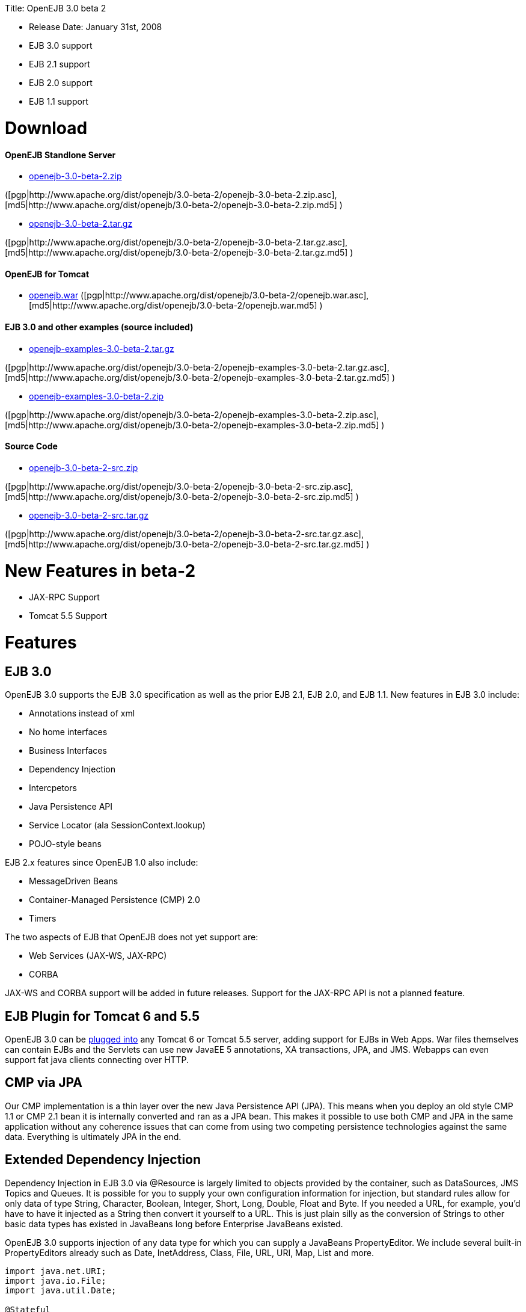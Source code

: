 :doctype: book

Title: OpenEJB 3.0 beta 2

* Release Date: January 31st, 2008
* EJB 3.0 support
* EJB 2.1 support
* EJB 2.0 support
* EJB 1.1 support

+++<a name="OpenEJB3.0beta2-Download">++++++</a>+++

= Download

+++<a name="OpenEJB3.0beta2-OpenEJBStandloneServer">++++++</a>+++

[discrete]
==== OpenEJB Standlone Server

* http://archive.apache.org/dist/openejb/3.0-beta-2/openejb-3.0-beta-2.zip[openejb-3.0-beta-2.zip]

([pgp|http://www.apache.org/dist/openejb/3.0-beta-2/openejb-3.0-beta-2.zip.asc], [md5|http://www.apache.org/dist/openejb/3.0-beta-2/openejb-3.0-beta-2.zip.md5] )

* http://archive.apache.org/dist/openejb/3.0-beta-2/openejb-3.0-beta-2.tar.gz[openejb-3.0-beta-2.tar.gz]

([pgp|http://www.apache.org/dist/openejb/3.0-beta-2/openejb-3.0-beta-2.tar.gz.asc], [md5|http://www.apache.org/dist/openejb/3.0-beta-2/openejb-3.0-beta-2.tar.gz.md5] )

+++<a name="OpenEJB3.0beta2-OpenEJBforTomcat">++++++</a>+++

[discrete]
==== OpenEJB for Tomcat

* http://archive.apache.org/dist/openejb/3.0-beta-2/openejb.war[openejb.war]  ([pgp|http://www.apache.org/dist/openejb/3.0-beta-2/openejb.war.asc], [md5|http://www.apache.org/dist/openejb/3.0-beta-2/openejb.war.md5] )

+++<a name="OpenEJB3.0beta2-EJB3.0andotherexamples(sourceincluded)">++++++</a>+++

[discrete]
==== EJB 3.0 and other examples (source included)

* http://archive.apache.org/dist/openejb/3.0-beta-2/openejb-examples-3.0-beta-2.tar.gz[openejb-examples-3.0-beta-2.tar.gz]

([pgp|http://www.apache.org/dist/openejb/3.0-beta-2/openejb-examples-3.0-beta-2.tar.gz.asc], [md5|http://www.apache.org/dist/openejb/3.0-beta-2/openejb-examples-3.0-beta-2.tar.gz.md5] )

* http://archive.apache.org/dist/openejb/3.0-beta-2/openejb-examples-3.0-beta-2.zip[openejb-examples-3.0-beta-2.zip]

([pgp|http://www.apache.org/dist/openejb/3.0-beta-2/openejb-examples-3.0-beta-2.zip.asc], [md5|http://www.apache.org/dist/openejb/3.0-beta-2/openejb-examples-3.0-beta-2.zip.md5] )

+++<a name="OpenEJB3.0beta2-SourceCode">++++++</a>+++

[discrete]
==== Source Code

* http://archive.apache.org/dist/openejb/3.0-beta-2/openejb-3.0-beta-2-src.zip[openejb-3.0-beta-2-src.zip]

([pgp|http://www.apache.org/dist/openejb/3.0-beta-2/openejb-3.0-beta-2-src.zip.asc], [md5|http://www.apache.org/dist/openejb/3.0-beta-2/openejb-3.0-beta-2-src.zip.md5] )

* http://archive.apache.org/dist/openejb/3.0-beta-2/openejb-3.0-beta-2-src.tar.gz[openejb-3.0-beta-2-src.tar.gz]

([pgp|http://www.apache.org/dist/openejb/3.0-beta-2/openejb-3.0-beta-2-src.tar.gz.asc], [md5|http://www.apache.org/dist/openejb/3.0-beta-2/openejb-3.0-beta-2-src.tar.gz.md5] )

+++<a name="OpenEJB3.0beta2-NewFeaturesinbeta-2">++++++</a>+++

= New Features in beta-2

* JAX-RPC Support
* Tomcat 5.5 Support

+++<a name="OpenEJB3.0beta2-Features">++++++</a>+++

= Features

+++<a name="OpenEJB3.0beta2-EJB3.0">++++++</a>+++

== EJB 3.0

OpenEJB 3.0 supports the EJB 3.0 specification as well as the prior EJB 2.1, EJB 2.0, and EJB 1.1.
New features in EJB 3.0 include:

* Annotations instead of xml
* No home interfaces
* Business Interfaces
* Dependency Injection
* Intercpetors
* Java Persistence API
* Service Locator (ala SessionContext.lookup)
* POJO-style beans

EJB 2.x features since OpenEJB 1.0 also include:

* MessageDriven Beans
* Container-Managed Persistence (CMP) 2.0
* Timers

The two aspects of EJB that OpenEJB does not yet support are:

* Web Services (JAX-WS, JAX-RPC)
* CORBA

JAX-WS and CORBA support will be added in future releases.
Support for the JAX-RPC API is not a planned feature.

+++<a name="OpenEJB3.0beta2-EJBPluginforTomcat6and5.5">++++++</a>+++

== EJB Plugin for Tomcat 6 and 5.5

OpenEJB 3.0 can be link:openejbx30:tomcat.html[plugged into]  any Tomcat 6 or Tomcat 5.5 server, adding support for EJBs in Web Apps.
War files themselves can contain EJBs and the Servlets can use new JavaEE 5 annotations, XA transactions, JPA, and JMS.
Webapps can even support fat java clients connecting over HTTP.

+++<a name="OpenEJB3.0beta2-CMPviaJPA">++++++</a>+++

== CMP via JPA

Our CMP implementation is a thin layer over the new Java Persistence API (JPA).
This means when you deploy an old style CMP 1.1 or CMP 2.1 bean it is internally converted and ran as a JPA bean.
This makes it possible to use both CMP and JPA in the same application without any coherence issues that can come from using two competing persistence technologies against the same data.
Everything is ultimately JPA in the end.

+++<a name="OpenEJB3.0beta2-ExtendedDependencyInjection">++++++</a>+++

== Extended Dependency Injection

Dependency Injection in EJB 3.0 via @Resource is largely limited to objects provided by the container, such as DataSources, JMS Topics and Queues.
It is possible for you to supply your own configuration information for injection, but standard rules allow for only data of type String, Character, Boolean, Integer, Short, Long, Double, Float and Byte.
If you needed a URL, for example, you'd have to have it injected as a String then convert it yourself to a URL.
This is just plain silly as the conversion of Strings to other basic data types has existed in JavaBeans long before Enterprise JavaBeans existed.

OpenEJB 3.0 supports injection of any data type for which you can supply a JavaBeans PropertyEditor.
We include several built-in PropertyEditors already such as Date, InetAddress, Class, File, URL, URI, Map, List and more.

....
import java.net.URI;
import java.io.File;
import java.util.Date;

@Stateful
public class MyBean {
    @Resource URI blog;
    @Resource Date birthday;
    @Resource File homeDirectory;
}
....

+++<a name="OpenEJB3.0beta2-TheMETA-INF/env-entries.properties">++++++</a>+++

== The META-INF/env-entries.properties

Along the lines of injection, one of the last remaining things in EJB 3 that people need an ejb-jar.xml file for is to supply the value of env-entries.
Env Entries are the source of data for all user supplied data injected into your bean;
the afore mentioned String, Boolean, Integer, etc.
This is a very big burden as each env-entry is going to cost you 5 lines of xml and the complication of having to figure out how to add you bean declaration in xml as an override of an existing bean and not accidentally as a new bean.
All this can be very painful when all you want is to supply the value of a few @Resource String fields in you bean class.

To fix this, OpenEJB supports the idea of a META-INF/env-entries.properties file where we will look for the value of things that need injection that are not container controlled resources (i.e.
datasources and things of that nature).
You can configure you ejbs via a properties file and skip the need for an ejb-jar.xml and it's 5 lines per property madness.

 blog = http://acme.org/myblog
 birthday = locale=en_US style=MEDIUM Mar 1, 1954
 homeDirectory = /home/esmith/

+++<a name="OpenEJB3.0beta2-SupportforGlassFishdescriptors">++++++</a>+++

== Support for GlassFish descriptors

Unit testing EJBs with OpenEJB is a major feature and draw for people, even for people who may still use other app servers for final deployment such as Geronimo or GlassFish.
The descriptor format for Geronimo is natively understood by OpenEJB as OpenEJB is the EJB Container provider for Geronimo.
However, OpenEJB also supports the GlassFish descriptors so people using GlassFish as their final server can still use OpenEJB for testing EJBs via plain JUnit tests in their build and only have one set of vendor descriptors to maintain.

+++<a name="OpenEJB3.0beta2-JavaEE5EARandApplicationClientsupport">++++++</a>+++

== JavaEE 5 EAR and Application Client support

JavaEE 5 EARs and Application Clients can be deployed in addition to ejb jars.
EAR support is limited to ejbs, application clients, and libraries;
WAR files and RAR files will be ignored.
Per the JavaEE 5 spec, the META-INF/application.xml and META-INF/application-client.xml files are optional.

+++<a name="OpenEJB3.0beta2-ApplicationValidationforEJB3.0">++++++</a>+++

== Application Validation for EJB 3.0

Incorrect usage of various new aspects of EJB 3.0 are checked for and reported during the deployment process preventing strange errors and failures.

As usual validation failures (non-compliant issues with your application) are printed out in complier-style "all-at-once" output allowing you to see and fix all your issues in one go.
For example, if you have 10 @PersistenceContext annotations that reference an invalid persistence unit, you get all 10 errors on the _first_ deploy rather than one failure on the first deploy with 9 more failed deployments to go.

Validation output comes in three levels.
The most verbose level will tell you in detail what you did wrong, what the options are, and what to do next...
even including valid code and annotation usage tailored to your app that you can copy and paste into your application.
Very ideal for beginners and people using OpenEJB in a classroom setting.

+++<a name="OpenEJB3.0beta2-JNDINameFormatting">++++++</a>+++

== JNDI Name Formatting

A complication when using EJB is that plain client applications are at the mercy of vendor's chosen methodology for how JNDI names should be constructed.
OpenEJB breaks the mold by allowing you to link:openejbx30:jndi-names.html[specify the exact format]  you'd like OpenEJB to use for your server or any individual application.
Supply us with a formatting string, such as "ejb/\{ejbName}/{interfaceClass.simpleName}", to get a JNDI layout that best matches your needs.

+++<a name="OpenEJB3.0beta2-Changelog">++++++</a>+++

= Changelog

\{swizzlejira}

. set ( $jira = $rss.fetch("http://issues.apache.org/jira/secure/IssueNavigator.jspa?view=rss&&pid=12310530&status=5&status=6&fixfor=12312804&tempMax=1000&reset=true&decorator=none") )
. set( $issues = $jira.issues )

+++<a name="OpenEJB3.0beta2-NewFeatures:">++++++</a>+++

[discrete]
=== New Features:

{swizzlejiraissues:issues=$as.param($issues.equals("type", "New Feature").descending("id"))|columns=key;summary}

+++<a name="OpenEJB3.0beta2-Improvements:">++++++</a>+++

[discrete]
=== Improvements:

{swizzlejiraissues:issues=$as.param($issues.equals("type", "Improvement"))|columns=key;summary}

+++<a name="OpenEJB3.0beta2-Tasks&Sub-Tasks:">++++++</a>+++

[discrete]
=== Tasks & Sub-Tasks:

{swizzlejiraissues:issues=$as.param($issues.matches("type", "Task|Sub-task").sort("summary"))|columns=key;summary}

\{swizzlejira}

